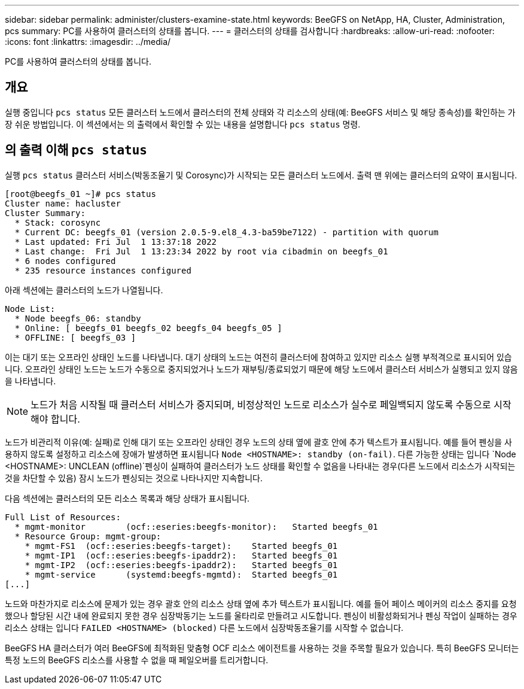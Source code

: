 ---
sidebar: sidebar 
permalink: administer/clusters-examine-state.html 
keywords: BeeGFS on NetApp, HA, Cluster, Administration, pcs 
summary: PC를 사용하여 클러스터의 상태를 봅니다. 
---
= 클러스터의 상태를 검사합니다
:hardbreaks:
:allow-uri-read: 
:nofooter: 
:icons: font
:linkattrs: 
:imagesdir: ../media/


[role="lead"]
PC를 사용하여 클러스터의 상태를 봅니다.



== 개요

실행 중입니다 `pcs status` 모든 클러스터 노드에서 클러스터의 전체 상태와 각 리소스의 상태(예: BeeGFS 서비스 및 해당 종속성)를 확인하는 가장 쉬운 방법입니다. 이 섹션에서는 의 출력에서 확인할 수 있는 내용을 설명합니다 `pcs status` 명령.



== 의 출력 이해 `pcs status`

실행 `pcs status` 클러스터 서비스(박동조율기 및 Corosync)가 시작되는 모든 클러스터 노드에서. 출력 맨 위에는 클러스터의 요약이 표시됩니다.

[source, console]
----
[root@beegfs_01 ~]# pcs status
Cluster name: hacluster
Cluster Summary:
  * Stack: corosync
  * Current DC: beegfs_01 (version 2.0.5-9.el8_4.3-ba59be7122) - partition with quorum
  * Last updated: Fri Jul  1 13:37:18 2022
  * Last change:  Fri Jul  1 13:23:34 2022 by root via cibadmin on beegfs_01
  * 6 nodes configured
  * 235 resource instances configured
----
아래 섹션에는 클러스터의 노드가 나열됩니다.

[source, console]
----
Node List:
  * Node beegfs_06: standby
  * Online: [ beegfs_01 beegfs_02 beegfs_04 beegfs_05 ]
  * OFFLINE: [ beegfs_03 ]
----
이는 대기 또는 오프라인 상태인 노드를 나타냅니다. 대기 상태의 노드는 여전히 클러스터에 참여하고 있지만 리소스 실행 부적격으로 표시되어 있습니다. 오프라인 상태인 노드는 노드가 수동으로 중지되었거나 노드가 재부팅/종료되었기 때문에 해당 노드에서 클러스터 서비스가 실행되고 있지 않음을 나타냅니다.


NOTE: 노드가 처음 시작될 때 클러스터 서비스가 중지되며, 비정상적인 노드로 리소스가 실수로 페일백되지 않도록 수동으로 시작해야 합니다.

노드가 비관리적 이유(예: 실패)로 인해 대기 또는 오프라인 상태인 경우 노드의 상태 옆에 괄호 안에 추가 텍스트가 표시됩니다. 예를 들어 펜싱을 사용하지 않도록 설정하고 리소스에 장애가 발생하면 표시됩니다 `Node <HOSTNAME>: standby (on-fail)`. 다른 가능한 상태는 입니다 `Node <HOSTNAME>: UNCLEAN (offline)`펜싱이 실패하여 클러스터가 노드 상태를 확인할 수 없음을 나타내는 경우(다른 노드에서 리소스가 시작되는 것을 차단할 수 있음) 잠시 노드가 펜싱되는 것으로 나타나지만 지속합니다.

다음 섹션에는 클러스터의 모든 리소스 목록과 해당 상태가 표시됩니다.

[source, console]
----
Full List of Resources:
  * mgmt-monitor	(ocf::eseries:beegfs-monitor):	 Started beegfs_01
  * Resource Group: mgmt-group:
    * mgmt-FS1	(ocf::eseries:beegfs-target):	 Started beegfs_01
    * mgmt-IP1	(ocf::eseries:beegfs-ipaddr2):	 Started beegfs_01
    * mgmt-IP2	(ocf::eseries:beegfs-ipaddr2):	 Started beegfs_01
    * mgmt-service	(systemd:beegfs-mgmtd):	 Started beegfs_01
[...]
----
노드와 마찬가지로 리소스에 문제가 있는 경우 괄호 안의 리소스 상태 옆에 추가 텍스트가 표시됩니다. 예를 들어 페이스 메이커의 리소스 중지를 요청했으나 할당된 시간 내에 완료되지 못한 경우 심장박동기는 노드를 울타리로 만들려고 시도합니다. 펜싱이 비활성화되거나 펜싱 작업이 실패하는 경우 리소스 상태는 입니다 `FAILED <HOSTNAME> (blocked)` 다른 노드에서 심장박동조율기를 시작할 수 없습니다.

BeeGFS HA 클러스터가 여러 BeeGFS에 최적화된 맞춤형 OCF 리소스 에이전트를 사용하는 것을 주목할 필요가 있습니다. 특히 BeeGFS 모니터는 특정 노드의 BeeGFS 리소스를 사용할 수 없을 때 페일오버를 트리거합니다.
